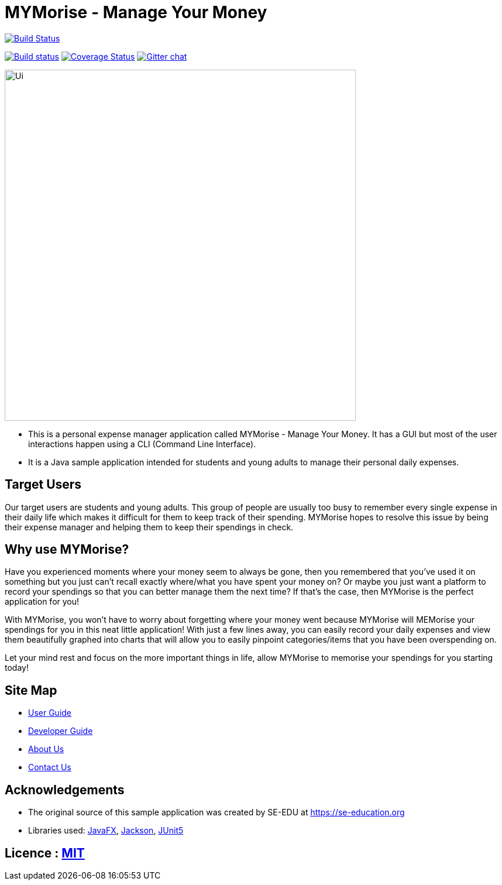 = MYMorise - Manage Your Money
ifdef::env-github,env-browser[:relfileprefix: docs/]

https://travis-ci.org/AY1920S1-CS2103-T14-4/main[image:https://travis-ci.org/AY1920S1-CS2103-T14-4/main.svg?branch=master[Build Status]]

https://ci.appveyor.com/project/damithc/addressbook-level3[image:https://ci.appveyor.com/api/projects/status/3boko2x2vr5cc3w2?svg=true[Build status]]
https://coveralls.io/github/se-edu/addressbook-level3?branch=master[image:https://coveralls.io/repos/github/se-edu/addressbook-level3/badge.svg?branch=master[Coverage Status]]
https://gitter.im/se-edu/Lobby[image:https://badges.gitter.im/se-edu/Lobby.svg[Gitter chat]]


ifdef::env-github[]
image::docs/images/Ui.png[width="600"]
endif::[]

ifndef::env-github[]
image::images/Ui.png[width="600"]
endif::[]

* This is a personal expense manager application called MYMorise - Manage Your Money. It has a GUI but most of the user interactions happen using a CLI (Command Line Interface).
* It is a Java sample application intended for students and young adults to manage their personal daily expenses.

## Target Users

Our target users are students and young adults. This group of people are usually too busy to remember every single expense in their daily life which makes it difficult for them to keep track of their spending. MYMorise hopes to resolve this issue by being their expense manager and helping them to keep their spendings in check.

## Why use MYMorise?

Have you experienced moments where your money seem to always be gone, then you remembered that you've used it on something but you just can't recall exactly where/what you have spent your money on? Or maybe you just want a platform to record your spendings so that you can better manage them the next time? If that's the case, then MYMorise is the perfect application for you!

With MYMorise, you won't have to worry about forgetting where your money went because MYMorise will MEMorise your spendings for you in this neat little application! With just a few lines away, you can easily record your daily expenses and view them beautifully graphed into charts that will allow you to easily pinpoint categories/items that you have been overspending on.

Let your mind rest and focus on the more important things in life, allow MYMorise to memorise your spendings for you starting today!


== Site Map

* <<UserGuide#, User Guide>>
* <<DeveloperGuide#, Developer Guide>>
* <<AboutUs#, About Us>>
* <<ContactUs#, Contact Us>>

== Acknowledgements

* The original source of this sample application was created by SE-EDU at https://se-education.org
* Libraries used: https://openjfx.io/[JavaFX], https://github.com/FasterXML/jackson[Jackson], https://github.com/junit-team/junit5[JUnit5]

== Licence : link:LICENSE[MIT]
